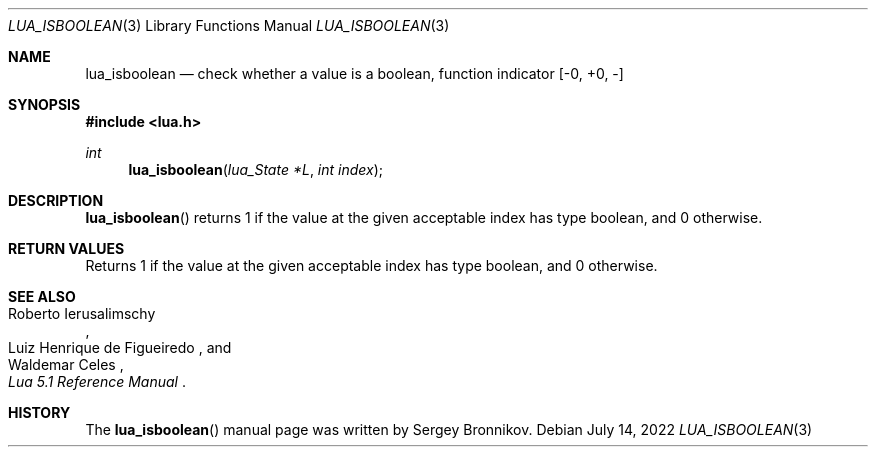.Dd $Mdocdate: July 14 2022 $
.Dt LUA_ISBOOLEAN 3
.Os
.Sh NAME
.Nm lua_isboolean
.Nd check whether a value is a boolean, function indicator
.Bq -0, +0, -
.Sh SYNOPSIS
.In lua.h
.Ft int
.Fn lua_isboolean "lua_State *L" "int index"
.Sh DESCRIPTION
.Fn lua_isboolean
returns 1 if the value at the given acceptable index has type boolean, and 0
otherwise.
.Sh RETURN VALUES
Returns 1 if the value at the given acceptable index has type boolean, and 0
otherwise.
.Sh SEE ALSO
.Rs
.%A Roberto Ierusalimschy
.%A Luiz Henrique de Figueiredo
.%A Waldemar Celes
.%T Lua 5.1 Reference Manual
.Re
.Sh HISTORY
The
.Fn lua_isboolean
manual page was written by Sergey Bronnikov.
